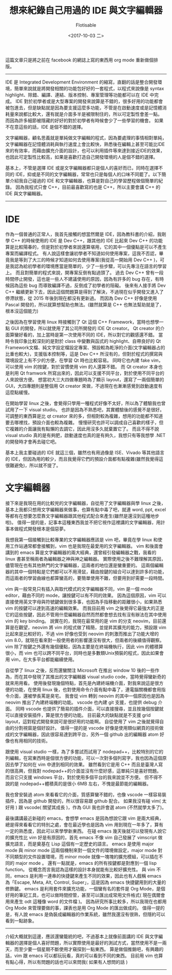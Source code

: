 #+TITLE: 想來紀錄自己用過的 IDE 與文字編輯器
#+AUTHOR: Flotisable
#+DATE: <2017-10-03 二>
#+OPTIONS: toc:nil creator:t num:nil

這篇文章只是將之前在 facebook 的網誌上寫的東西用 org mode 重新做個排版。

-----

IDE 是 Integrated Development Environment 的縮寫，直翻的話是整合開發環境，簡單來說就是將開發相關的功能包好好的一套程式，以程式來說像是 syntax highlight、除錯、編譯、連結、版本控制、專案管理等功能都可以在 IDE 中完成。
IDE 對於初學者或是大型專案的開發來說算是不錯的，很多好用的功能都會被包進去，但是缺點就是因為要支援這麼多功能，不管是在啟動速度或是記憶體消耗量來說都比較大，還有就是介面多半是被限制住的，所以可定製性會差一點。
而因為許多細節被隱藏的好好的對於初學者有時候會少了一些學習的機會。
如果不在意這些的話，IDE 是個不錯的選擇。

文字編輯器，顧名思義就是單純做文字編輯的程式，因為要處理的事情相對單純，文字編輯器在記憶體消耗與執行速度上會比較快，熟悉後在編輯上甚至可能比IDE來的有效率，而藉由擴充介面的設計，也可以利用插件等來達到接近IDE的效果，也因此可定製性比較高，如果是喜歡打造自己開發環境的人是個不錯的選擇。

基本上，不管是選擇 IDE 或是文字編輯器都只是個人的喜好而已，同時在選擇不同的 IDE，抑或是不同的文字編輯器，常常也只是每個人的口味不同罷了。以下簡單介紹我自己碰過的 IDE 和文字編輯器，也算是對自己的學習歷程做個簡單的紀錄。
因為我程式只會 C++，目前最喜歡寫的也是 C++，所以主要會講 C++ 的 IDE 與文字編輯器。

-----
* IDE
  作為一個普通的正常人，我首先接觸的想當然爾是 IDE，因為教科書的介紹，我剛學 C++ 的時候使用的 IDE 是 Dev C++，跟其他的 IDE 比起來 Dev C++ 的功能算是比較陽春的，但是對於初學者來說還算堪用，它的其中一個優點是可以不產生專案而編譯程式。
  有人說這樣會讓初學者不知道如何使用專案，這我不否認，畢竟我是等到了大三的時候才知道如何去使用專案(我從高一開始用 Dev C++ )，可是我認為給初學者的環境應當是簡單的，少了一些步驟，可以先專注在語言的學習上。
  而且對簡單的程式來說，開專案反倒有點過頭了。
  過去 Dev C++ 曾有一段時間停止開發，這也是一些人不建議使用的原因，因為有許多的 bug 存在，有時候因為這些 bug 而導致編譯不過，反倒成了初學者的阻礙。
  後來有人接手將 Dev C++ 繼續更新下去，因此這個問題算是得到了解決，不過現在似乎開發又進入了停滯狀態，從 2015 年後到現在都沒有更新過。
  而因為 Dev C++ 好像是使用 Pascal 開發的，所以就算想幫助也無法。(雖然就算是 C++ 也無法幫助就是了，根本沒這個能力)

  之後因為在學習使用 linux 時接觸到了 Qt 這個 C++ Framework，當時也想學一點 GUI 的開發，所以就使用了其公司所開發的 IDE Qt creator。
  Qt creator 的介面算蠻好看的，加上當時是第一次使用不同的 IDE，所以對它的觀感還不錯。
  當時令我印象比較深刻的是對於 class 中變數與函式的 highlight、自帶良好的 Qt Framework文檔、純文字設定檔設定專案、預設較為乾淨的介面(文字編輯器占的比重也較大)，支援版本控制等，這是 Dev C++ 所沒有的，但對於程式的撰寫與環境設定上有不少的方便，在學習 Qt 時也比較容易。
  同時它也內建 fake vim，可以使用 vim 的按鍵，對於習慣使用 vim 的人還算不錯。
  而 Qt creator 本身也是利用 Qt framwork 所寫出來的，因此可以支援不同平台，對於使用不同平台的人來說很方便。
  想當初大三大四做專題時為了顯示 layout，還寫了一兩個簡單的 GUI，大四專題則是整個用 Qt creator 來做，不過現在也漸漸感覺到啟動速度有這麼點緩慢。

  在開始學習 linux 之後，會覺得只學用一種程式好像不太好，所以為了體驗我也曾試用了一下 visual studio。
  也許是因為不熟悉吧，其實體驗後的感覺不是很好。
  可調整的東西算是比 qt creator 來的多，但相對較為複雜，想用的功能都不知道要去哪裡找，預設介面也較為複雜。
  慢慢研究也許可以調成自己喜歡的樣子，但它複雜的介面讓我有點懶的去調它，因此用沒多久就棄置它了。
  而且不得不說 visual studio 真的是有夠肥，啟動速度也真的是有夠久，我想只有等我想學 .NET 的開發時才會再去碰它吧。

  基本上我主要碰過的 IDE 就這三個，雖然也有用過像是 ISE、Vivado 等其他語言的 IDE，但因為用的較少，而且我覺得它們的預設介面都有點複雜(雖然我覺得這很難避免)，所以就不提了。

* 文字編輯器
  接下來是我現在用的比較兇的文字編輯器，自從用了文字編輯器與學 linux 之後，基本上我都只想用文字編輯器來做事，也算有點中毒了吧，就連 word, ppt, excel 等都有在想要怎麼靠文字編輯器跟其他程式配合來產生(雖然是還沒到這種地步啦)。
  值得一提的是，記事本這種東西我並不把它視作這裡講的文字編輯器，用計事本做程式開發根本是個惡夢。

  我想我第一個接觸到比較專業的文字編輯器應該是 vim 吧，畢竟在學 linux 和使用工作站通常都會接觸到，vim 也是我現在最愛用的文字編輯器。
  vim 和後面會講到的 emacs 算是文字編輯器的兩大經典，還曾經引發編輯器之戰，我看的 linux 書甚至稱兩者為編輯器之神與神之編輯器。
  實際使用之後不難理解其原因，儘管現在也有其他熱門的文字編輯器，這兩者的地位還是蠻重要的。
  這兩個編輯器的其中一個特點是它們都可以不用滑鼠，藉由按鍵的組合可以達到許多的功能，而這兩者的學習曲線也都算蠻高的，要簡單使用不難，但要用到好需要一段時間。

  vim 與一般常見只有插入與取代模式的文字編輯器不同，vim 是一個 mode editor，藉由不同的 mode，讓按鍵可以有不同的效果。
  因為這個原因，vim 可以直接使用英文字母與符號鍵做到很多事，也因為手指移動的距離很小，如果熟悉 vim 的按鍵可以達到高速的編輯效果。
  而我目前用 vim 之後覺得它最強大的正是它的這些按鍵，因此不管用什麼編輯器自然而然都會想去找有沒有辦法在其中使用 vim 的 key binding。
  說實在的，我現在最常用的是 vim 的分支 neovim，目前還算是在觀望，neovim 將 vim 的程式做了精簡，並提昇其擴充的能力，預設跟 vim 比起來是比較好的，不過 vim 好像也受到 neovim 的刺激而推出了功能大增的 vim 8.0，就現在看來對一般使用者的影響還沒有很大，但兩者的後續值得觀察。
  vim 除了按鍵之外還有幾個優點，因為主要是在終端機執行，因此 vim 的體積算很小，而 vim 也可以跨不同平台，同時也是多數類Unix預裝的程式，因此如果會用 vim，在大多平台都能繼續使用。

  自從學了 linux 之後，反而還蠻關注 Microsoft 在推出 window 10 後的一些作為，而在其中發現了其推出的文字編輯器 visual studio code，當時覺得蠻新奇的就來用用看。
  使用後發現幾個特點，首先是內建終端機介面，對我來說這是很方便的功能，在使用 linux 後，也對使用命令介面有點中毒了，連電腦關機都會用指令介面，還被學長罵是臭宅。
  我會從 vim 轉到 neovim 的其中一個原因也是因為 neovim 推出了內建終端機的功能。
  vscode 也內建 git 支援，也提供 debug 介面。
  同時 vscode 也提供了簡易的插件介面，可以直接搜尋，並且按幾個按鍵就可以直接安裝插件，算是很方便的功能。
  目前最大的缺點就是不支援 grid layout，這對程式開發來說可是很好用的功能啊。
  自從使用了 vim 之後就覺得自由的分割視窗是個好設計。
  值得一提的是 vscode 好像是使用類似網頁的技術做成的文字編輯器，因此很容易達到跨平台，另外一個 github 出的編輯器 atom 好像也有用相同的技術。

   跟使用 visual studio 一樣，為了多嘗試而試用了 nodepad++，比較特別的它的列編輯，在寫東西時是個很方便的功能，可以一次對多個列寫字，我也因為這個原因去學了如何在 vim 中達到相同的效果。
   雖然看到它是用 C++ 而且是臺灣人寫的很高興，但我對 nodepad++的介面並沒有什麼好感，這單純只是喜好問題。
   而且它只支援 windows 平台，對於使用多個平台的我來說並不方便。
   但不得不說的是 nodepad++體積真的是很小 6MB 左右，不愧是最節能的編輯器。

   我也曾安裝過 atom 來看看它的介面，質感算蠻不錯的，也像 vscode 一樣容易裝插件，因為是 github 開發的，所以很容易跟 github 配合。
   如果我沒有碰 vim( 太好用 ) 跟 vscode( 關望其成長 )，作為 GUI 我也許會選 atom (不然就學太多了)。

   最後講講最近新碰的 emacs，會想學 emacs 是因為想說它跟 vim 是兩大經典，總是得來看看它的特別之處，會在最近學也是因為 vim 用到現在一年多了，算有一定的熟悉度，因此可以來學學新東西。
   在碰 emacs 幾天後就可以發現有人說它的擴充性比 vim 好是有原因的，首先 emacs 不像 vim 自己發展了 vimscript 做擴充語言，而是奠基在 Lisp 這個有一定歷史的語言。
   emacs 是使用 major mode 與 minor mode 這兩個機制來對一個文件的環境做設定，major mode 對不同類型的文件設置環境，而 minor mode 就像一塊塊的擴充模組，可以插在不同的 major mode 。
   還有一點就是，emacs 的所有按鍵都是對應到一個 lisp function。
   從概念而言我認為這樣的設計本身就能有比較好擴充性。
   與 vim 不同，emacs 是利用一連串的快捷鍵來產生不同的效果，因此也有人戲稱 emacs 為「Escape, Meta, Alt, Control, Super」，這是因為 emacs 快捷鍵用到的大量的修飾鍵。
   emacs 是利用套件來擴充功能，一個蠻有名的套件是 Org Mode，是個好用的筆記工具，也可以做時間控管，甚至可以匯出成常用文件格式( 現在偶爾會用來產生 odt 這種像 word 的文件檔 )。
   因為研究所事比較多，所以我現在也都用 Org Mode 來管理要做的事，課表也是用 Org Mode 的匯出做成的。
   值得一提的是，有人說 emacs 是偽裝成編輯器的作業系統，雖然我還沒有很熟，但隱約可以看到一點跡象。

-----

   介紹大概就到這邊，應該還蠻籠統的吧，不過基本上就像前面講的 IDE 與文字編輯器的選擇是個人喜好問題，所以實際使用是最好的測試方式，當然使用不是一兩天，而至少要一個星期不斷使用才窺探到一點東西。
   算是做個推銷吧，有興趣的話，vim 跟 emacs 可以都玩玩看，真的可以看到不同的東西。
   目前用 vim 也算有點心得，所以有問題的話也可以來問我( 如果有人想問的話 )

-----
